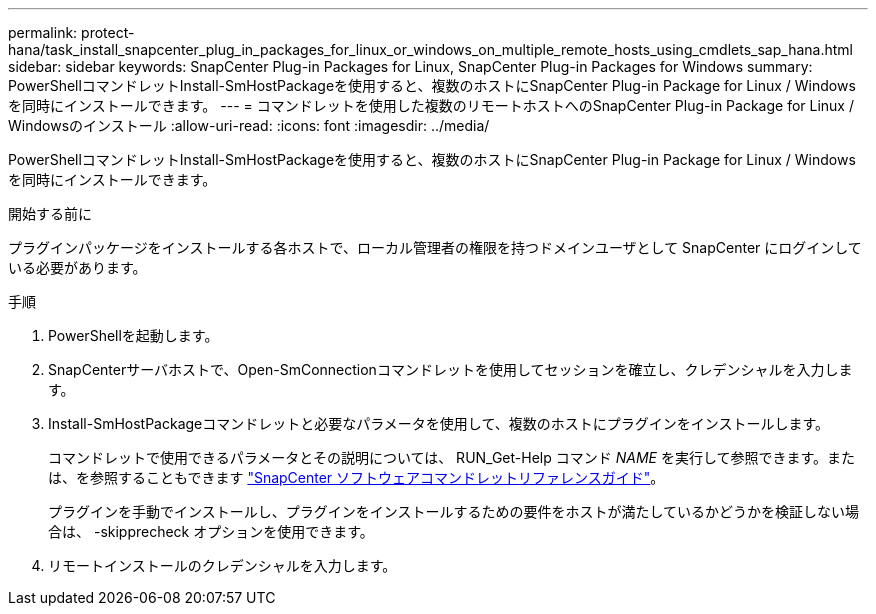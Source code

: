 ---
permalink: protect-hana/task_install_snapcenter_plug_in_packages_for_linux_or_windows_on_multiple_remote_hosts_using_cmdlets_sap_hana.html 
sidebar: sidebar 
keywords: SnapCenter Plug-in Packages for Linux, SnapCenter Plug-in Packages for Windows 
summary: PowerShellコマンドレットInstall-SmHostPackageを使用すると、複数のホストにSnapCenter Plug-in Package for Linux / Windowsを同時にインストールできます。 
---
= コマンドレットを使用した複数のリモートホストへのSnapCenter Plug-in Package for Linux / Windowsのインストール
:allow-uri-read: 
:icons: font
:imagesdir: ../media/


[role="lead"]
PowerShellコマンドレットInstall-SmHostPackageを使用すると、複数のホストにSnapCenter Plug-in Package for Linux / Windowsを同時にインストールできます。

.開始する前に
プラグインパッケージをインストールする各ホストで、ローカル管理者の権限を持つドメインユーザとして SnapCenter にログインしている必要があります。

.手順
. PowerShellを起動します。
. SnapCenterサーバホストで、Open-SmConnectionコマンドレットを使用してセッションを確立し、クレデンシャルを入力します。
. Install-SmHostPackageコマンドレットと必要なパラメータを使用して、複数のホストにプラグインをインストールします。
+
コマンドレットで使用できるパラメータとその説明については、 RUN_Get-Help コマンド _NAME_ を実行して参照できます。または、を参照することもできます https://docs.netapp.com/us-en/snapcenter-cmdlets-50/index.htmll["SnapCenter ソフトウェアコマンドレットリファレンスガイド"^]。

+
プラグインを手動でインストールし、プラグインをインストールするための要件をホストが満たしているかどうかを検証しない場合は、 -skipprecheck オプションを使用できます。

. リモートインストールのクレデンシャルを入力します。

